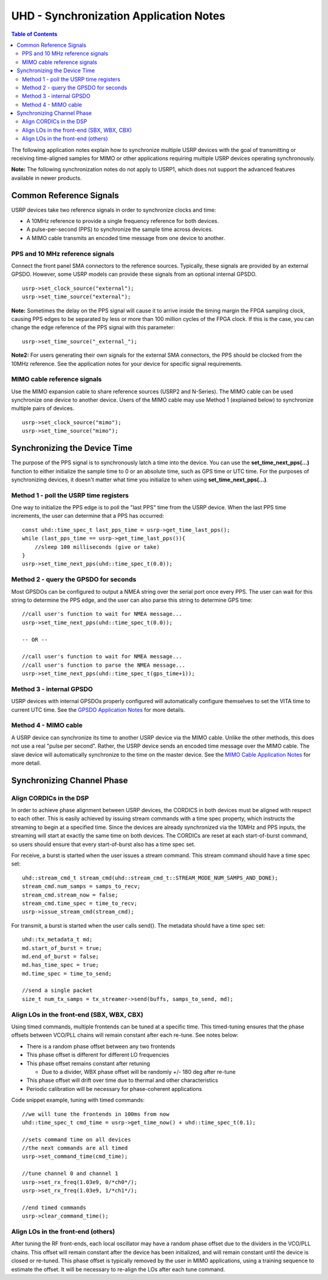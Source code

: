 ========================================================================
UHD - Synchronization Application Notes
========================================================================

.. contents:: Table of Contents

The following application notes explain how to synchronize multiple USRP
devices with the goal of transmitting or receiving time-aligned samples for MIMO
or other applications requiring multiple USRP devices operating synchronously.

**Note:** The following synchronization notes do not apply to USRP1,
which does not support the advanced features available in newer products.

------------------------------------------------------------------------
Common Reference Signals
------------------------------------------------------------------------
USRP devices take two reference signals in order to synchronize clocks and time:

* A 10MHz reference to provide a single frequency reference for both devices.
* A pulse-per-second (PPS) to synchronize the sample time across devices.
* A MIMO cable transmits an encoded time message from one device to another.

^^^^^^^^^^^^^^^^^^^^^^^^^^^^^^^^^^^^^^^^^^
PPS and 10 MHz reference signals
^^^^^^^^^^^^^^^^^^^^^^^^^^^^^^^^^^^^^^^^^^
Connect the front panel SMA connectors to the reference sources.
Typically, these signals are provided by an external GPSDO.
However, some USRP models can provide these signals from an optional internal GPSDO.

::

    usrp->set_clock_source("external");
    usrp->set_time_source("external");

**Note:**
Sometimes the delay on the PPS signal will cause it to arrive inside the timing
margin the FPGA sampling clock, causing PPS edges to be separated by less or
more than 100 million cycles of the FPGA clock. If this is the case,
you can change the edge reference of the PPS signal with this parameter:

::

    usrp->set_time_source("_external_");

**Note2:**
For users generating their own signals for the external SMA connectors,
the PPS should be clocked from the 10MHz reference.
See the application notes for your device for specific signal requirements.

^^^^^^^^^^^^^^^^^^^^^^^^^^^^^^^^^^^^^^^^^^
MIMO cable reference signals
^^^^^^^^^^^^^^^^^^^^^^^^^^^^^^^^^^^^^^^^^^
Use the MIMO expansion cable to share reference sources (USRP2 and N-Series).
The MIMO cable can be used synchronize one device to another device.
Users of the MIMO cable may use Method 1 (explained below) to synchronize multiple pairs of devices.

::

    usrp->set_clock_source("mimo");
    usrp->set_time_source("mimo");

------------------------------------------------------------------------
Synchronizing the Device Time
------------------------------------------------------------------------
The purpose of the PPS signal is to synchronously latch a time into the device.
You can use the **set_time_next_pps(...)** function to either initialize the sample time to 0
or an absolute time, such as GPS time or UTC time.
For the purposes of synchronizing devices,
it doesn't matter what time you initialize to when using **set_time_next_pps(...)**.

^^^^^^^^^^^^^^^^^^^^^^^^^^^^^^^^^^^^^^^^^^
Method 1 - poll the USRP time registers
^^^^^^^^^^^^^^^^^^^^^^^^^^^^^^^^^^^^^^^^^^
One way to initialize the PPS edge is to poll the "last PPS" time from the USRP device.
When the last PPS time increments, the user can determine that a PPS has occurred:

::

    const uhd::time_spec_t last_pps_time = usrp->get_time_last_pps();
    while (last_pps_time == usrp->get_time_last_pps()){
        //sleep 100 milliseconds (give or take)
    }
    usrp->set_time_next_pps(uhd::time_spec_t(0.0));

^^^^^^^^^^^^^^^^^^^^^^^^^^^^^^^^^^^^^^^^^^
Method 2 - query the GPSDO for seconds
^^^^^^^^^^^^^^^^^^^^^^^^^^^^^^^^^^^^^^^^^^
Most GPSDOs can be configured to output a NMEA string over the serial port once every PPS.
The user can wait for this string to determine the PPS edge,
and the user can also parse this string to determine GPS time:

::

    //call user's function to wait for NMEA message...
    usrp->set_time_next_pps(uhd::time_spec_t(0.0));

    -- OR --

    //call user's function to wait for NMEA message...
    //call user's function to parse the NMEA message...
    usrp->set_time_next_pps(uhd::time_spec_t(gps_time+1));

^^^^^^^^^^^^^^^^^^^^^^^^^^^^^^^^^^^^^^^^^^
Method 3 - internal GPSDO
^^^^^^^^^^^^^^^^^^^^^^^^^^^^^^^^^^^^^^^^^^
USRP devices with internal GPSDOs properly configured will automatically
configure themselves to set the VITA time to current UTC time.
See the `GPSDO Application Notes <./gpsdo.html>`_ for more details.

^^^^^^^^^^^^^^^^^^^^^^^^^^^^^^^^^^^^^^^^^^
Method 4 - MIMO cable
^^^^^^^^^^^^^^^^^^^^^^^^^^^^^^^^^^^^^^^^^^
A USRP device can synchronize its time to another USRP device via the MIMO cable.
Unlike the other methods, this does not use a real "pulse per second".
Rather, the USRP device sends an encoded time message over the MIMO cable.
The slave device will automatically synchronize to the time on the master device.
See the `MIMO Cable Application Notes <./usrp2.html#using-the-mimo-cable>`_ for more detail.

------------------------------------------------------------------------
Synchronizing Channel Phase
------------------------------------------------------------------------

^^^^^^^^^^^^^^^^^^^^^^^^^^^^^^^^^^^^^^^^^^
Align CORDICs in the DSP
^^^^^^^^^^^^^^^^^^^^^^^^^^^^^^^^^^^^^^^^^^
In order to achieve phase alignment between USRP devices, the CORDICS in both
devices must be aligned with respect to each other. This is easily achieved
by issuing stream commands with a time spec property, which instructs the
streaming to begin at a specified time. Since the devices are already
synchronized via the 10MHz and PPS inputs, the streaming will start at exactly
the same time on both devices. The CORDICs are reset at each start-of-burst
command, so users should ensure that every start-of-burst also has a time spec set.

For receive, a burst is started when the user issues a stream command. This stream command should have a time spec set:
::

    uhd::stream_cmd_t stream_cmd(uhd::stream_cmd_t::STREAM_MODE_NUM_SAMPS_AND_DONE);
    stream_cmd.num_samps = samps_to_recv;
    stream_cmd.stream_now = false;
    stream_cmd.time_spec = time_to_recv;
    usrp->issue_stream_cmd(stream_cmd);

For transmit, a burst is started when the user calls send(). The metadata should have a time spec set:
::

    uhd::tx_metadata_t md;
    md.start_of_burst = true;
    md.end_of_burst = false;
    md.has_time_spec = true;
    md.time_spec = time_to_send;

    //send a single packet
    size_t num_tx_samps = tx_streamer->send(buffs, samps_to_send, md);

^^^^^^^^^^^^^^^^^^^^^^^^^^^^^^^^^^^^^^^^^^^^^^^^^
Align LOs in the front-end (SBX, WBX, CBX)
^^^^^^^^^^^^^^^^^^^^^^^^^^^^^^^^^^^^^^^^^^^^^^^^^
Using timed commands, multiple frontends can be tuned at a specific time.
This timed-tuning ensures that the phase offsets between VCO/PLL chains
will remain constant after each re-tune. See notes below:

* There is a random phase offset between any two frontends
* This phase offset is different for different LO frequencies
* This phase offset remains constant after retuning

  * Due to a divider, WBX phase offset will be randomly +/- 180 deg after re-tune

* This phase offset will drift over time due to thermal and other characteristics
* Periodic calibration will be necessary for phase-coherent applications

Code snippet example, tuning with timed commands:
::

    //we will tune the frontends in 100ms from now
    uhd::time_spec_t cmd_time = usrp->get_time_now() + uhd::time_spec_t(0.1);

    //sets command time on all devices
    //the next commands are all timed
    usrp->set_command_time(cmd_time);

    //tune channel 0 and channel 1
    usrp->set_rx_freq(1.03e9, 0/*ch0*/);
    usrp->set_rx_freq(1.03e9, 1/*ch1*/);

    //end timed commands
    usrp->clear_command_time();

^^^^^^^^^^^^^^^^^^^^^^^^^^^^^^^^^^^^^^^^^^
Align LOs in the front-end (others)
^^^^^^^^^^^^^^^^^^^^^^^^^^^^^^^^^^^^^^^^^^
After tuning the RF front-ends,
each local oscillator may have a random phase offset due to the dividers
in the VCO/PLL chains. This offset will remain constant after the device
has been initialized, and will remain constant until the device is closed
or re-tuned. This phase offset is typically removed by the user in MIMO
applications, using a training sequence to estimate the offset. It will
be necessary to re-align the LOs after each tune command.
